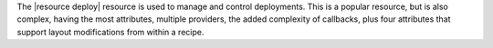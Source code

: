 .. The contents of this file are included in multiple topics.
.. This file should not be changed in a way that hinders its ability to appear in multiple documentation sets.

The |resource deploy| resource is used to manage and control deployments. This is a popular resource, but is also complex, having the most attributes, multiple providers, the added complexity of callbacks, plus four attributes that support layout modifications from within a recipe.
